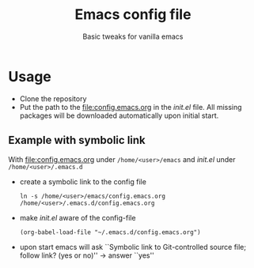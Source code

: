 #+startup: indent
#+Title: Emacs config file
#+subtitle: Basic tweaks for vanilla emacs

* Usage
- Clone the repository
- Put the path to the [[file:config.emacs.org]] in the /init.el/ file. All
  missing packages will be downloaded automatically upon initial start. 

** Example with symbolic link
With [[file:config.emacs.org]] under ~/home/<user>/emacs~ and /init.el/
under ~/home/<user>/.emacs.d~
- create a symbolic link to the config file
  #+begin_src shell
    ln -s /home/<user>/emacs/config.emacs.org /home/<user>/.emacs.d/config.emacs.org
  #+end_src
- make /init.el/ aware of the config-file
  #+begin_src shell
    (org-babel-load-file "~/.emacs.d/config.emacs.org")
  #+end_src
- upon start emacs will ask ``Symbolic link to Git-controlled source
  file; follow link? (yes or no)'' \rightarrow answer ``yes''


